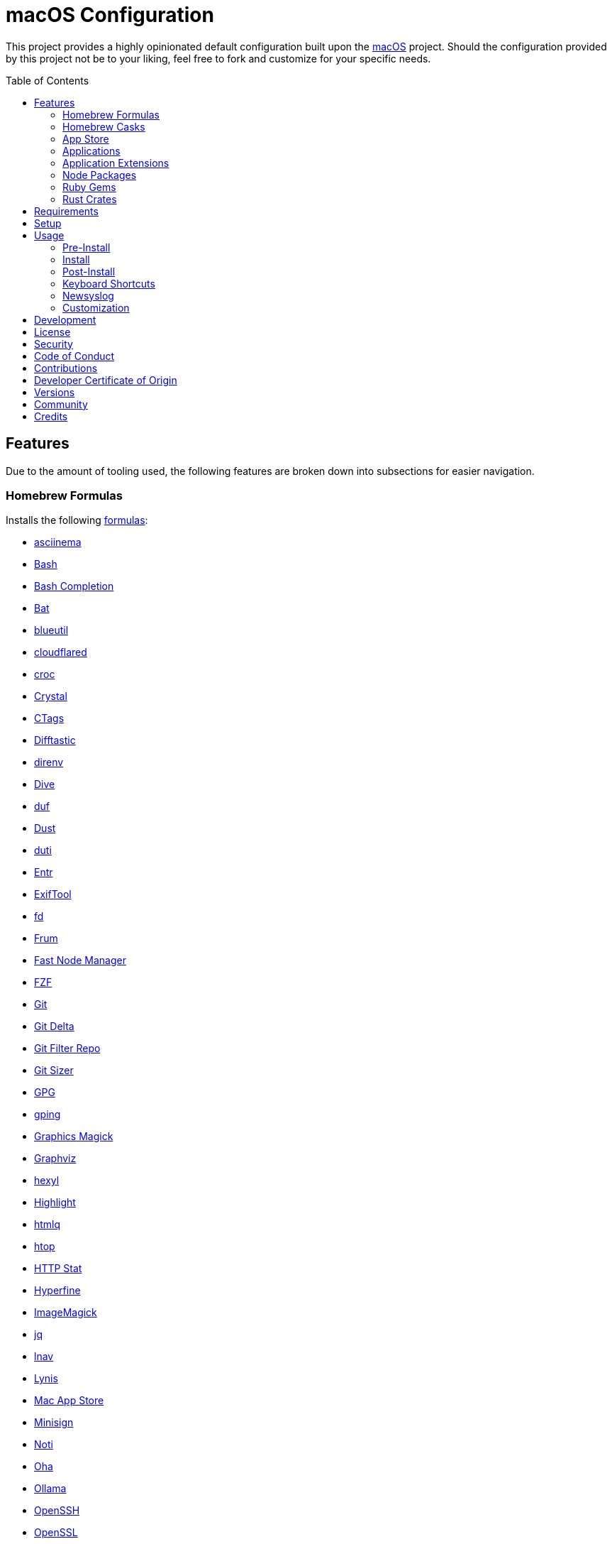 :toc: macro
:toclevels: 5
:figure-caption!:

= macOS Configuration

This project provides a highly opinionated default configuration built upon the
link:https://alchemists.io/projects/mac_os[macOS] project. Should the configuration provided by
this project not be to your liking, feel free to fork and customize for your specific needs.

toc::[]

== Features

Due to the amount of tooling used, the following features are broken down into subsections for
easier navigation.

=== Homebrew Formulas

Installs the following link:https://brew.sh[formulas]:

* link:https://asciinema.org[asciinema]
* link:https://www.gnu.org/software/bash[Bash]
* link:http://bash-completion.alioth.debian.org[Bash Completion]
* link:https://github.com/sharkdp/bat[Bat]
* link:https://github.com/toy/blueutil[blueutil]
* link:https://github.com/cloudflare/cloudflared[cloudflared]
* link:https://github.com/schollz/croc[croc]
* link:https://crystal-lang.org[Crystal]
* link:http://ctags.sourceforge.net[CTags]
* link:https://difftastic.wilfred.me.uk[Difftastic]
* link:https://direnv.net[direnv]
* link:https://github.com/wagoodman/dive[Dive]
* link:https://github.com/muesli/duf[duf]
* link:https://github.com/bootandy/dust[Dust]
* link:http://duti.org[duti]
* link:https://eradman.com/entrproject[Entr]
* link:https://exiftool.org/index.html[ExifTool]
* link:https://github.com/sharkdp/fd[fd]
* link:https://github.com/tako8ki/frum[Frum]
* link:https://github.com/Schniz/fnm[Fast Node Manager]
* link:https://github.com/junegunn/fzf[FZF]
* link:https://git-scm.com[Git]
* link:https://github.com/dandavison/delta[Git Delta]
* link:https://github.com/newren/git-filter-repo[Git Filter Repo]
* link:https://github.com/github/git-sizer[Git Sizer]
* link:https://www.gnupg.org[GPG]
* link:https://github.com/orf/gping[gping]
* link:http://www.graphicsmagick.org[Graphics Magick]
* link:https://www.graphviz.org[Graphviz]
* link:https://github.com/sharkdp/hexyl[hexyl]
* link:http://www.andre-simon.de/doku/highlight/en/highlight.php[Highlight]
* link:https://github.com/mgdm/htmlq[htmlq]
* link:https://hisham.hm/htop[htop]
* link:https://github.com/reorx/httpstat[HTTP Stat]
* link:https://github.com/sharkdp/hyperfine[Hyperfine]
* link:https://imagemagick.org[ImageMagick]
* link:https://stedolan.github.io/jq[jq]
* link:https://lnav.org[lnav]
* link:https://github.com/CISOfy/lynis[Lynis]
* link:https://github.com/mas-cli/mas[Mac App Store]
* link:https://jedisct1.github.io/minisign[Minisign]
* link:https://github.com/variadico/noti[Noti]
* link:https://github.com/hatoo/oha[Oha]
* link:https://ollama.com[Ollama]
* link:https://www.openssh.com[OpenSSH]
* link:https://openssl.org[OpenSSL]
* link:https://osv.dev[Open Source Vulnerability Scanner]
* link:https://github.com/DarthSim/overmind[Overmind]
* link:https://pandoc.org[Pandoc]
* link:https://savannah.gnu.org/projects/parallel[Parallel]
* link:https://github.com/sharkdp/pastel[Pastel]
* link:https://www.pgcli.com[pgcli]
* link:https://www.zlib.net/pigz[Pigz]
* link:https://github.com/GPGTools/pinentry[Pinentry]
* link:https://github.com/dalance/procs[Procs]
* link:https://protobuf.dev[Protobuf]
* link:https://tiswww.case.edu/php/chet/readline/rltop.html[Readline]
* link:http://redis.io[Redis]
* link:https://github.com/BurntSushi/ripgrep[ripgrep]
* link:https://github.com/koalaman/shellcheck[ShellCheck]
* link:https://www.joedog.org/siege-home[Siege]
* link:https://www.tarsnap.com[Tarsnap]
* link:https://www.terraform.io[Terraform]
* link:https://github.com/ggreer/the_silver_searcher[The Silver Surfer]
* link:https://github.com/tmux/tmux/wiki[tmux]
* link:https://github.com/XAMPPRocky/tokei[Tokie]
* link:https://vale.sh[Vale]
* link:https://github.com/sachaos/viddy[Viddy]
* link:https://www.vim.org[Vim]
* link:https://github.com/vi/websocat[Websocat]
* link:https://developers.yubico.com/yubikey-manager[YubiKey Manager CLI]
* link:https://github.com/ajeetdsouza/zoxide[Zoxide]

=== Homebrew Casks

Installs the following link:https://brew.sh[casks]:

* link:https://www.alfredapp.com[Alfred]
* link:https://freemacsoft.net/appcleaner[App Cleaner]
* link:https://www.rogueamoeba.com/audiohijack[Audio Hijack]
* link:https://www.balena.io/etcher[Balena Etcher]
* link:https://brave.com[Brave]
* link:https://bombich.com[Carbon Copy Cloner]
* link:https://getcleanshot.com[CleanShot]
* link:https://discord.com[Discord]
* link:https://software.charliemonroe.net/downie[Downie]
* link:https://www.getdoxie.com[Doxie]
* link:https://www.dropbox.com[Dropbox]
* link:https://www.mozilla.com/en-US/firefox[Firefox]
* link:https://www.rogueamoeba.com/fission[Fission]
* link:https://www.google.com/chrome[Google Chrome]
* link:https://www.noodlesoft.com[Hazel]
* link:https://iina.io[IINA]
* link:http://imageoptim.pornel.net[ImageOptim]
* link:https://bjango.com/mac/istatmenus[iStat Menus]
* link:https://www.iterm2.com[iTerm2]
* link:https://mitmproxy.org[mitmproxy]
* link:https://mockuuups.studio[Mockuuups Studio]
* link:https://netnewswire.com[NewNewsWire]
* link:https://ngrok.com[Ngrok]
* link:https://numi.app[Numi]
* link:https://obsidian.md[Obsidian]
* link:https://www.openoffice.org[OpenOffice]
* link:https://orbstack.dev[OrbStack]
* link:https://kagi.com/orion[Orion]
* link:https://www.owasp.org/index.php/OWASP_Zed_Attack_Proxy_Project[OWASP Zed Attack Proxy (ZAP)]
* link:https://cocoatech.com[Path Finder]
* link:https://www.pgadmin.org[pgAdmin]
* link:https://superhighfives.com/pika[Pika]
* link:https://getpixelsnap.com[PixelSnap]
* link:https://protonvpn.com[ProtonVPN]
* link:https://paw.cloud[Rapid API]
* link:https://manytricks.com/resolutionator[Resolutionator]
* link:https://flyingmeat.com/retrobatch[Retrobatch]
* link:https://signal.org[Signal]
* link:https://skim-app.sourceforge.io[Skim]
* link:https://www.sublimetext.com[Sublime Text]
* link:https://panic.com/transmit[Transmit]
* link:https://twist.com[Twist]
* link:https://www.sparklabs.com/viscosity[Viscosity]
* link:https://code.visualstudio.com[Visual Studio Code]
* link:https://zed.dev[Zed]

=== App Store

Installs link:https://www.apple.com/app-store[App Store] applications as managed by the link:https://github.com/mas-cli/mas[Mac App Store] CLI which assumes you've _purchased_ the applications listed below:

* link:https://secure.flyingmeat.com/acorn[Acorn]
* link:https://bitwarden.com[Bitwarden]
* link:https://ccmenu.org[CCMenu]
* link:https://daisydiskapp.com[DaisyDisk]
* link:https://dropoverapp.com[Dropover]
* link:https://www.apple.com/mac/garageband[GarageBand]
* link:https://handmirror.app[Hand Mirror]
* link:https://www.apple.com/imovie[iMovie]
* link:https://firecore.com/infuse[Infuse]
* link:https://manytricks.com/keycodes[Key Codes]
* link:https://manytricks.com/keymou[Keymou]
* link:https://www.apple.com/keynote[Keynote]
* link:https://apps.apple.com/us/app/amazon-kindle/id302584613[Kindle]
* link:http://limechat.net/mac[LimeChat]
* link:https://marked2app.com[Marked 2]
* link:http://getmedis.com[Medis]
* link:https://trymeeter.com[Meeter]
* link:https://www.markvapps.com/metadatics[Metadatics]
* link:https://mindnode.com[MindNode]
* link:https://manytricks.com/namemangler[Name Mangler]
* link:https://www.apple.com/numbers[Numbers]
* link:https://www.omnigroup.com/omnifocus[OmniFocus]
* link:https://www.apple.com/pages[Pages]
* link:https://krillapps.com/patterns[Patterns]
* link:https://software.charliemonroe.net/permute[Permute]
* link:https://apps.apple.com/app/apple-store/id1494948845[Paletter]
* link:https://apps.apple.com/gb/app/sequence-diagram/id1195426709[Sequence Diagram]
* link:https://shapesapp.com[Shapes]
* link:https://slack.com[Slack]
* link:https://www.adriangranados.com[WiFi Explorer]

=== Applications

Installs the following, basic, macOS applications which are not located in the App Store:

* link:https://appmap.io[AppMap]
* link:https://www.docker.com[Docker]
* link:https://icemenubar.app[Ice]
* link:https://moneywell.app[MoneyWell]
* link:https://manytricks.com/moom[Moom]
* link:https://github.com/theory/pgenv[pgenv]
* link:https://www.sonos.com[Sonos]
* link:https://tana.inc[Tana]
* link:https://tuple.app[Tuple]

=== Application Extensions

Installs the following extensions to existing applications:

* link:https://github.com/tpope/vim-bundler[Vim Bundler]
* link:https://github.com/tpope/vim-commentary[Vim Commentary]
* link:https://github.com/tpope/vim-fugitive[Vim Fugitive]
* link:https://github.com/airblade/vim-gitgutter[Vim Git Gutter]
* link:https://github.com/tpope/vim-pathogen[Vim Pathogen]
* link:https://github.com/tpope/vim-projectionist[Vim Projectionist]
* link:https://github.com/tpope/vim-rails[Vim Rails]
* link:https://github.com/vim-ruby/vim-ruby[Vim Ruby]
* link:https://github.com/AndrewRadev/splitjoin.vim[Vim Splitjoin]
* link:https://github.com/kana/vim-textobj-user[Vim Text Object User]
* link:https://github.com/tpope/vim-unimpaired[Vim Unimpaired]

=== Node Packages

Installs the following link:https://nodejs.org[Node] link:https://www.npmjs.com[packages]:

_None are used at the moment._

=== Ruby Gems

Installs the following link:https://www.ruby-lang.org[Ruby] link:https://rubygems.org[gems]:

* link:https://github.com/amazing-print/amazing_print[Amazing Print]
* link:https://asciidoctor.org[ASCII Doctor]
* link:https://github.com/evanphx/benchmark-ips[Benchmark IPS]
* link:https://github.com/jmmastey/bundler-stats[Bundler Stats]
* link:https://github.com/mattbrictson/bundleup[BundleUp]
* link:https://alchemists.io/projects/caliber[Caliber]
* link:https://alchemists.io/projects/gemsmith[Gemsmith]
* link:https://alchemists.io/projects/git-lint[Git Lint]
* link:https://hanamirb.org[Hanami]
* link:https://alchemists.io/projects/hanamismith[Hanamismith]
* link:https://alchemists.io/projects/irb-kit[IRB Kit]
* link:https://github.com/jaredbeck/libyear-bundler[Libyear (Bundler)]
* link:https://alchemists.io/projects/pennyworth[Pennyworth]
* link:https://github.com/joonty/pessimize[Pessimize]
* link:https://alchemists.io/projects/pragmater[Pragmater]
* link:https://rubyonrails.org[Ruby on Rails]
* link:https://github.com/troessner/reek[Reek]
* link:https://github.com/AlexB52/retest[Retest]
* link:https://rspec.info[RSpec]
* link:https://alchemists.io/projects/rubysmith[Rubysmith]
* link:https://solargraph.org/guides[Solargraph]
* link:https://alchemists.io/projects/sublime_text_kit[Sublime Text Kit]
* link:https://github.com/ruby-syntax-tree/syntax_tree[Syntax Tree]
* link:https://github.com/red-data-tools/YouPlot[YouPlot]

=== Rust Crates

Installs the following link:https://www.rust-lang.org[Rust] link:https://crates.io[crates]:

* link:https://atuin.sh[Atuin]
* link:https://github.com/nabijaczleweli/cargo-update[Cargo Update]
* link:https://dotenv-linter.github.io[Dotenv Linter]
* link:https://eza.rocks[Eza]
* link:https://jless.io[jless]
* link:https://github.com/chmln/sd[sd]

== Requirements

. Apple Silicon hardware.
. link:https://alchemists.io/projects/mac_os[macOS]
. link:https://developer.apple.com/xcode[Xcode]

== Setup

To install, run:

[source,bash]
----
git clone https://github.com/bkuhlmann/mac_os-config.git
cd mac_os-config
git checkout 29.2.0
----

== Usage

The following will walk you through the steps of installing/re-installing your machine.

=== Pre-Install

Ensure you have the following in place for your Silicon machine:

. Ensure a backup of your Apple, NAS, backup image, and Dropbox credentials are available.
. Ensure a recent backup of your machine exists and works properly.
. Ensure link:https://support.apple.com/en-us/HT208198[Startup Security Utility] is disabled.
.. Turn off your machine.
.. Start your machine by pressing and holding the `POWER` button until you see startup options being
   loaded.
.. Select Utilities → Startup Security Utility from the main menu.
.. Select _Reduced Security_.
.. Quit the utility and restart the machine.

=== Install

. Create a link:https://alchemists.io/projects/mac_os/#_boot_disk[macOS Boot Disk] and follow
  instructions.
. Ensure latest software updates are applied per
  link:https://alchemists.io/projects/mac_os/#_requirements[macOS Requirements].
. Ensure Xcode is installed per link:https://alchemists.io/projects/mac_os/#_requirements[macOS
  Requirements].
. Run link:https://alchemists.io/projects/mac_os#_usage[macOS Install] and follow all prompts.

=== Post-Install

The following are additional steps, not easily automated, that are worth completing after the
install scripts have completed:

* System Preferences
** Apple ID
*** Login (if not already).
*** Update avatar.
*** Configure iCloud.
*** Enable Find My Mac.
** Bluetooth
*** Reconnect keyboard, mouse, and earbuds.
** Sound
*** Disable _Play sound on startup_.
*** Disable _Play user interface sound effects_.
** Screen Time
*** Disable entire feature.
** General
*** AirDrop & Handoff
**** Disable _AirPlay Receiver_ so you can run link:https://github.com/rack/rack[Rack] applications on Port 5000.
*** AutoFill & Passwords
**** Disable _AutoFill Passwords and Passkeys_.
*** Login Items
**** Ensure only _Alfred_ is listed.
*** Language and Region
**** Set _First day of week_ to _Monday_.
**** Set _Date format_ to _YYYY-MM-DD_.
** Accessibility
*** Hearing
**** Enable _Turn off background sounds when your Mac is not in use._
** Appearance
*** Use _Light_ theme.
** Apple Intelligence & Siri
*** Disable _Listen for_.
*** Disable _Keyboard shortcut_ (use Alfred instead).
**  Privacy & Security
*** Enable _FileVault_.
** Wallpaper
*** Select custom image from _Documents_.
** Spotlight
*** Disable _Help Apple Improve Search_. link:https://obdev.at/blog/what-happens-on-your-device-stays-on-your-device-until-it-doesnt[Details].
** Screen Saver
*** Use _Message_ with custom text.
** Battery
*** Click _Options_ and enable _Prevent automatic sleeping on power adapter when the
display is off_.
** Lock Screen
*** Set _Start Screen Saver when inactive_ for 5 minutes.
*** Set _Turn display off on battery when inactive_ for 2 minutes.
*** Set _Turn display off on power adapter when inactive_ for 10 minutes.
*** Set _Require password after screen saver begins or display is turned off_ for 5 minutes.
*** Set _Show message when locked_. Example: `<url> | <email> | <phone>`.
** Touch ID & Password
*** Rename fingerprint.
*** Enable use of Touch ID for all settings.
*** Enable use of Apple Watch.
** Users & Groups
*** Update avatar image.
*** Remove unused login items.
*** Disable guest account.
** Internet Accounts
*** Add all accounts.
** Wallet & Apple Pay
*** Reenable all accounts and assign default card.
** Keyboard
*** Set _Key repeat rate_ to max level.
*** Set _Delay until repeat_ to short (max) level.
*** Keyboard Shortcuts
**** Select _Launchpad and Dock_ and uncheck _Turn Dock Hiding On/Off_.
**** Select _Mission Control_ and assign `CONTROL + OPTION + COMMAND + N` to _Show Notification
     Center_.
**** Within _Mission Control_, assign `CONTROL + OPTION + COMMAND + W` to _Mission Control_.
**** Select _Screenshots_ and uncheck all boxes.
**** Select _Spotlight_ and uncheck all boxes.
** Mouse
*** Ensure tracking speed is on the 5th setting (i.e. 5th from right of _Slow_).
** Trackpad
*** Ensure tracking speed is on the 5th setting (i.e. 5th from right of _Slow_).
** Printers & Scanners
*** Add printer/scanner.
* iStat Menus
** Double click, within the Applications folder, to install as a system preference.
* Carbon Copy Cloner
** Rename old backup, create new backup, and schedule frequency.
* Notifications
** Set _Show previews when unlocked_.
** Disable _Allow notifications when the display is sleeping_.
** Disable _Allow notifications when the screen is locked_.
** Disable _Allow notifications when mirroring or sharing the display_.
** Disable _Show notifications on lock screen_ and _Play sound for notification_ for all applications.
** Enable _Allow notifications from iPhone_ but disable _Play sounds for notifications from iPhone_ within this option.

=== Keyboard Shortcuts

Several applications provide global hotkey support. These are the associations I use (which are also
captured in the `+restore.bom+` as well):

* *COMMAND + SPACE (hold)*: Siri (open)
* *COMMAND + SPACE*: Spotlight (open)
* link:https://alchemists.io/articles/clean_shot/#_shortcuts[CleanShot] - See article for
  details.
* *CONTROL + OPTION + COMMAND + c*: Pika (copy color)
* *CONTROL + OPTION + COMMAND + d*: Alfred Define (use OPTION to open Dictionary)
* *CONTROL + OPTION + COMMAND + h*: Alfred Highlight Syntax
* *CONTROL + OPTION + COMMAND + k*: Keymou (cursor highlight show/hide)
* *CONTROL + OPTION + COMMAND + m*: Moom (toggle)
* *CONTROL + OPTION + SHIFT + m*: Moom (open custom actions)
* *CONTROL + OPTION + COMMAND + n*: Notification Center (show/hide)
* *CONTROL + OPTION + COMMAND + o*: Alfred Open URL in default browser
* link:https://alchemists.io/articles/pixel_snap/#_shortcuts[PixelSnap] - See article for
  details.
* *CONTROL + OPTION + COMMAND + r*: Resolutionator (selector)
* *CONTROL + OPTION + COMMAND + t*: Alfred Large Type
* *CONTROL + OPTION + COMMAND + w*: Mission Control
* *CONTROL + OPTION + COMMAND + ←*: Keymou (move cursor left)
* *CONTROL + OPTION + COMMAND + ↑*: Keymou (move cursor up)
* *CONTROL + OPTION + COMMAND + →*: Keymou (move cursor right)
* *CONTROL + OPTION + COMMAND + ↓*: Keymou (move cursor down)
* *CONTROL + OPTION + COMMAND + ENTER*: Keymou (move cursor by division)
* *CONTROL + OPTION + SPACE*: OmniFocus (quick entry)
* *OPTION + SPACE*: Alfred (open)

=== Newsyslog

Native to macOS, link:https://www.freebsd.org/cgi/man.cgi?newsyslog.conf(5)[newsyslog] can be used
to configure system-wide log rotation across multiple projects. It’s a good recommendation to set
this up so that disk space is carefully maintained. Here’s how to configure it for your system,
start by creating a configuration for your projects in the `+/etc/newsyslog.d+` directory. In my
case, I use the following configurations:

* `+/etc/newsyslog.d/alchemists.conf+`
+
....
  # logfilename                                            [owner:group]    mode   count   size  when  flags
  /Users/bkuhlmann/Dropbox/Development/Work/**/log/*.log                    644    2       5120  *     GJN
....
* `+/etc/newsyslog.d/homebrew.conf+`
+
....
  # logfilename                   [owner:group]    mode   count   size    when  flags
  /usr/local/var/log/**/*.log                      644    2       5120    *     GJN
....

These configurations ensure that logs are rotated every 5MB (5120KB). In order to test that these
configurations are valid, run:

....
sudo newsyslog -nvv
....

If you don’t see any errors in the output, then your configuration settings are correct.

The last thing to do is to add a launch configuration to ensure the log rotations happen at
regularly scheduled intervals. To do this create the following file:
`+$HOME/Library/LaunchAgents/com.apple.newsyslog.plist+`. It should have the following content:

[source,xml]
----
<?xml version="1.0" encoding="UTF-8"?>
<!DOCTYPE plist PUBLIC "-//Apple Computer//DTD PLIST 1.0//EN" "https://www.apple.com/DTDs/PropertyList-1.0.dtd">
<plist version="1.0">
<dict>
  <key>Label</key>
  <string>com.apple.newsyslog</string>
  <key>ProgramArguments</key>
  <array>
    <string>/usr/sbin/newsyslog</string>
  </array>
  <key>LowPriorityIO</key>
  <true/>
  <key>Nice</key>
  <integer>1</integer>
  <key>StartCalendarInterval</key>
  <dict>
    <key>Minute</key>
    <integer>30</integer>
  </dict>
</dict>
</plist>
----

That’s it. System-wide log rotation is setup for your projects.

=== Customization

While this project’s configuration is opinionated and tailored for my setup, you can easily fork
this project and customize it for your environment. Start by editing the files found in the `+bin+`
and `+lib+` directories. Check out the
link:https://alchemists.io/projects/mac_os/#_customization[macOS Customization Documentation]
for further details.

_TIP_: The installer determines which applications/extensions to install as defined in the
`+settings.sh+` script. Applications defined with the "`APP_NAME`" suffix and extensions defined
with the "`EXTENSION_PATH`" suffix inform the installer what to care about. Removing/commenting out
these applications/extensions within the `+settings.sh+` file will cause the installer to skip these
applications/extensions.

== Development

To contribute, run:

[source,bash]
----
git clone https://github.com/bkuhlmann/mac_os-config.git
cd mac_os-config
----

== link:https://alchemists.io/policies/license[License]

== link:https://alchemists.io/policies/security[Security]

== link:https://alchemists.io/policies/code_of_conduct[Code of Conduct]

== link:https://alchemists.io/policies/contributions[Contributions]

== link:https://alchemists.io/policies/developer_certificate_of_origin[Developer Certificate of Origin]

== link:https://alchemists.io/projects/mac_os-config/versions[Versions]

== link:https://alchemists.io/community[Community]

== Credits

Engineered by link:https://alchemists.io/team/brooke_kuhlmann[Brooke Kuhlmann].
